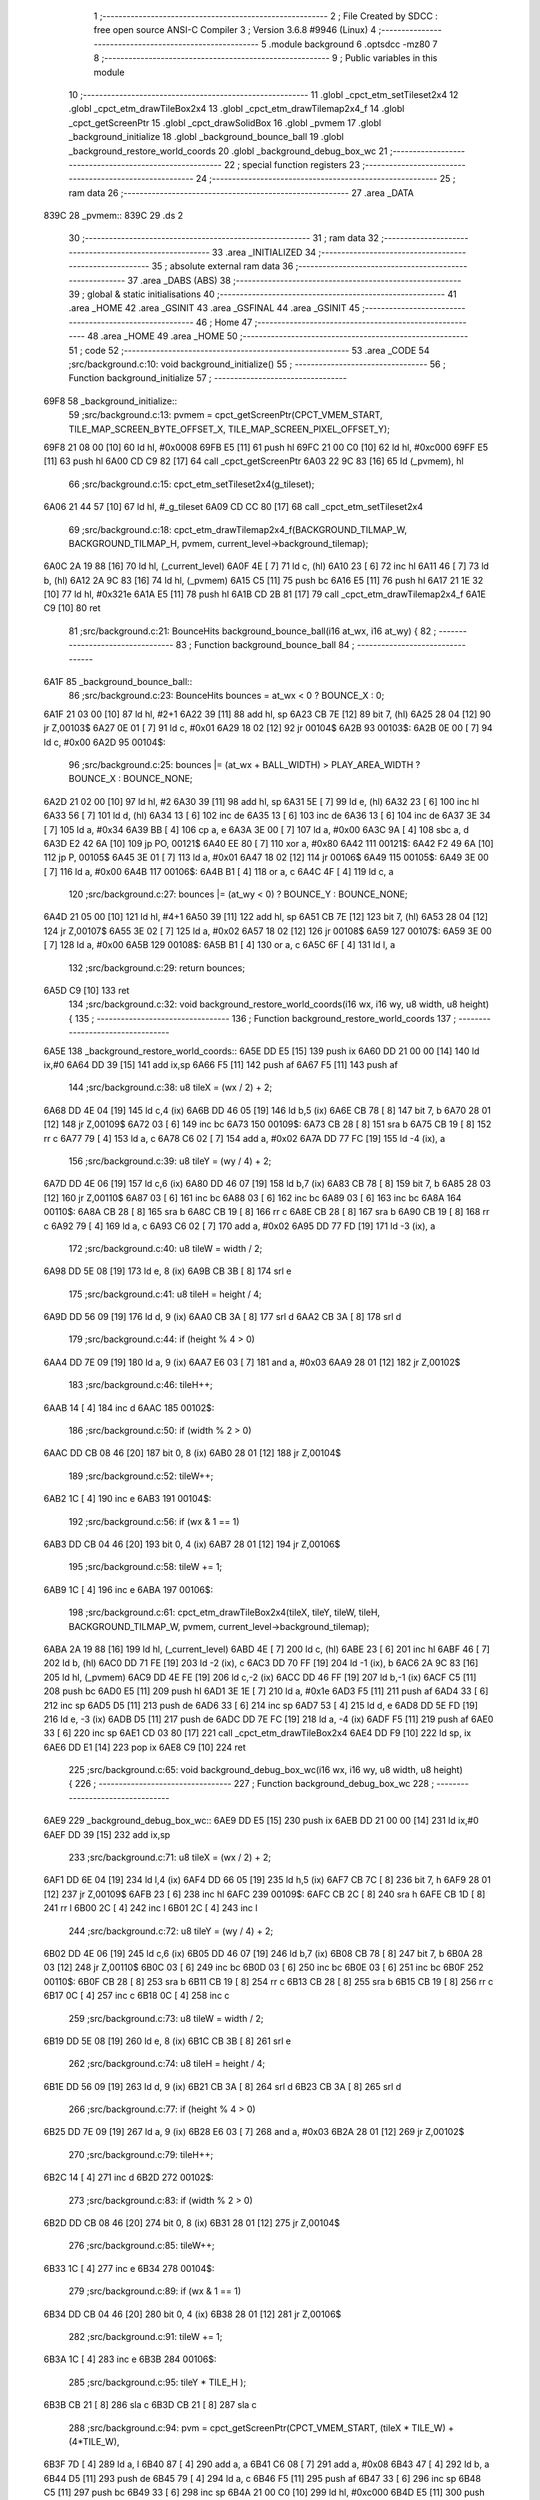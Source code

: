                               1 ;--------------------------------------------------------
                              2 ; File Created by SDCC : free open source ANSI-C Compiler
                              3 ; Version 3.6.8 #9946 (Linux)
                              4 ;--------------------------------------------------------
                              5 	.module background
                              6 	.optsdcc -mz80
                              7 	
                              8 ;--------------------------------------------------------
                              9 ; Public variables in this module
                             10 ;--------------------------------------------------------
                             11 	.globl _cpct_etm_setTileset2x4
                             12 	.globl _cpct_etm_drawTileBox2x4
                             13 	.globl _cpct_etm_drawTilemap2x4_f
                             14 	.globl _cpct_getScreenPtr
                             15 	.globl _cpct_drawSolidBox
                             16 	.globl _pvmem
                             17 	.globl _background_initialize
                             18 	.globl _background_bounce_ball
                             19 	.globl _background_restore_world_coords
                             20 	.globl _background_debug_box_wc
                             21 ;--------------------------------------------------------
                             22 ; special function registers
                             23 ;--------------------------------------------------------
                             24 ;--------------------------------------------------------
                             25 ; ram data
                             26 ;--------------------------------------------------------
                             27 	.area _DATA
   839C                      28 _pvmem::
   839C                      29 	.ds 2
                             30 ;--------------------------------------------------------
                             31 ; ram data
                             32 ;--------------------------------------------------------
                             33 	.area _INITIALIZED
                             34 ;--------------------------------------------------------
                             35 ; absolute external ram data
                             36 ;--------------------------------------------------------
                             37 	.area _DABS (ABS)
                             38 ;--------------------------------------------------------
                             39 ; global & static initialisations
                             40 ;--------------------------------------------------------
                             41 	.area _HOME
                             42 	.area _GSINIT
                             43 	.area _GSFINAL
                             44 	.area _GSINIT
                             45 ;--------------------------------------------------------
                             46 ; Home
                             47 ;--------------------------------------------------------
                             48 	.area _HOME
                             49 	.area _HOME
                             50 ;--------------------------------------------------------
                             51 ; code
                             52 ;--------------------------------------------------------
                             53 	.area _CODE
                             54 ;src/background.c:10: void background_initialize()
                             55 ;	---------------------------------
                             56 ; Function background_initialize
                             57 ; ---------------------------------
   69F8                      58 _background_initialize::
                             59 ;src/background.c:13: pvmem = cpct_getScreenPtr(CPCT_VMEM_START, TILE_MAP_SCREEN_BYTE_OFFSET_X, TILE_MAP_SCREEN_PIXEL_OFFSET_Y);
   69F8 21 08 00      [10]   60 	ld	hl, #0x0008
   69FB E5            [11]   61 	push	hl
   69FC 21 00 C0      [10]   62 	ld	hl, #0xc000
   69FF E5            [11]   63 	push	hl
   6A00 CD C9 82      [17]   64 	call	_cpct_getScreenPtr
   6A03 22 9C 83      [16]   65 	ld	(_pvmem), hl
                             66 ;src/background.c:15: cpct_etm_setTileset2x4(g_tileset);
   6A06 21 44 57      [10]   67 	ld	hl, #_g_tileset
   6A09 CD CC 80      [17]   68 	call	_cpct_etm_setTileset2x4
                             69 ;src/background.c:18: cpct_etm_drawTilemap2x4_f(BACKGROUND_TILMAP_W, BACKGROUND_TILMAP_H, pvmem, current_level->background_tilemap);    
   6A0C 2A 19 88      [16]   70 	ld	hl, (_current_level)
   6A0F 4E            [ 7]   71 	ld	c, (hl)
   6A10 23            [ 6]   72 	inc	hl
   6A11 46            [ 7]   73 	ld	b, (hl)
   6A12 2A 9C 83      [16]   74 	ld	hl, (_pvmem)
   6A15 C5            [11]   75 	push	bc
   6A16 E5            [11]   76 	push	hl
   6A17 21 1E 32      [10]   77 	ld	hl, #0x321e
   6A1A E5            [11]   78 	push	hl
   6A1B CD 2B 81      [17]   79 	call	_cpct_etm_drawTilemap2x4_f
   6A1E C9            [10]   80 	ret
                             81 ;src/background.c:21: BounceHits background_bounce_ball(i16 at_wx, i16 at_wy) {
                             82 ;	---------------------------------
                             83 ; Function background_bounce_ball
                             84 ; ---------------------------------
   6A1F                      85 _background_bounce_ball::
                             86 ;src/background.c:23: BounceHits bounces = at_wx < 0 ? BOUNCE_X : 0;
   6A1F 21 03 00      [10]   87 	ld	hl, #2+1
   6A22 39            [11]   88 	add	hl, sp
   6A23 CB 7E         [12]   89 	bit	7, (hl)
   6A25 28 04         [12]   90 	jr	Z,00103$
   6A27 0E 01         [ 7]   91 	ld	c, #0x01
   6A29 18 02         [12]   92 	jr	00104$
   6A2B                      93 00103$:
   6A2B 0E 00         [ 7]   94 	ld	c, #0x00
   6A2D                      95 00104$:
                             96 ;src/background.c:25: bounces |= (at_wx + BALL_WIDTH)  > PLAY_AREA_WIDTH ? BOUNCE_X : BOUNCE_NONE;
   6A2D 21 02 00      [10]   97 	ld	hl, #2
   6A30 39            [11]   98 	add	hl, sp
   6A31 5E            [ 7]   99 	ld	e, (hl)
   6A32 23            [ 6]  100 	inc	hl
   6A33 56            [ 7]  101 	ld	d, (hl)
   6A34 13            [ 6]  102 	inc	de
   6A35 13            [ 6]  103 	inc	de
   6A36 13            [ 6]  104 	inc	de
   6A37 3E 34         [ 7]  105 	ld	a, #0x34
   6A39 BB            [ 4]  106 	cp	a, e
   6A3A 3E 00         [ 7]  107 	ld	a, #0x00
   6A3C 9A            [ 4]  108 	sbc	a, d
   6A3D E2 42 6A      [10]  109 	jp	PO, 00121$
   6A40 EE 80         [ 7]  110 	xor	a, #0x80
   6A42                     111 00121$:
   6A42 F2 49 6A      [10]  112 	jp	P, 00105$
   6A45 3E 01         [ 7]  113 	ld	a, #0x01
   6A47 18 02         [12]  114 	jr	00106$
   6A49                     115 00105$:
   6A49 3E 00         [ 7]  116 	ld	a, #0x00
   6A4B                     117 00106$:
   6A4B B1            [ 4]  118 	or	a, c
   6A4C 4F            [ 4]  119 	ld	c, a
                            120 ;src/background.c:27: bounces |= (at_wy < 0) ? BOUNCE_Y : BOUNCE_NONE;
   6A4D 21 05 00      [10]  121 	ld	hl, #4+1
   6A50 39            [11]  122 	add	hl, sp
   6A51 CB 7E         [12]  123 	bit	7, (hl)
   6A53 28 04         [12]  124 	jr	Z,00107$
   6A55 3E 02         [ 7]  125 	ld	a, #0x02
   6A57 18 02         [12]  126 	jr	00108$
   6A59                     127 00107$:
   6A59 3E 00         [ 7]  128 	ld	a, #0x00
   6A5B                     129 00108$:
   6A5B B1            [ 4]  130 	or	a, c
   6A5C 6F            [ 4]  131 	ld	l, a
                            132 ;src/background.c:29: return bounces;
   6A5D C9            [10]  133 	ret
                            134 ;src/background.c:32: void background_restore_world_coords(i16 wx, i16 wy, u8 width, u8 height) {
                            135 ;	---------------------------------
                            136 ; Function background_restore_world_coords
                            137 ; ---------------------------------
   6A5E                     138 _background_restore_world_coords::
   6A5E DD E5         [15]  139 	push	ix
   6A60 DD 21 00 00   [14]  140 	ld	ix,#0
   6A64 DD 39         [15]  141 	add	ix,sp
   6A66 F5            [11]  142 	push	af
   6A67 F5            [11]  143 	push	af
                            144 ;src/background.c:38: u8 tileX =  (wx / 2) + 2;
   6A68 DD 4E 04      [19]  145 	ld	c,4 (ix)
   6A6B DD 46 05      [19]  146 	ld	b,5 (ix)
   6A6E CB 78         [ 8]  147 	bit	7, b
   6A70 28 01         [12]  148 	jr	Z,00109$
   6A72 03            [ 6]  149 	inc	bc
   6A73                     150 00109$:
   6A73 CB 28         [ 8]  151 	sra	b
   6A75 CB 19         [ 8]  152 	rr	c
   6A77 79            [ 4]  153 	ld	a, c
   6A78 C6 02         [ 7]  154 	add	a, #0x02
   6A7A DD 77 FC      [19]  155 	ld	-4 (ix), a
                            156 ;src/background.c:39: u8 tileY = (wy / 4) + 2;
   6A7D DD 4E 06      [19]  157 	ld	c,6 (ix)
   6A80 DD 46 07      [19]  158 	ld	b,7 (ix)
   6A83 CB 78         [ 8]  159 	bit	7, b
   6A85 28 03         [12]  160 	jr	Z,00110$
   6A87 03            [ 6]  161 	inc	bc
   6A88 03            [ 6]  162 	inc	bc
   6A89 03            [ 6]  163 	inc	bc
   6A8A                     164 00110$:
   6A8A CB 28         [ 8]  165 	sra	b
   6A8C CB 19         [ 8]  166 	rr	c
   6A8E CB 28         [ 8]  167 	sra	b
   6A90 CB 19         [ 8]  168 	rr	c
   6A92 79            [ 4]  169 	ld	a, c
   6A93 C6 02         [ 7]  170 	add	a, #0x02
   6A95 DD 77 FD      [19]  171 	ld	-3 (ix), a
                            172 ;src/background.c:40: u8 tileW = width / 2;
   6A98 DD 5E 08      [19]  173 	ld	e, 8 (ix)
   6A9B CB 3B         [ 8]  174 	srl	e
                            175 ;src/background.c:41: u8 tileH = height / 4;
   6A9D DD 56 09      [19]  176 	ld	d, 9 (ix)
   6AA0 CB 3A         [ 8]  177 	srl	d
   6AA2 CB 3A         [ 8]  178 	srl	d
                            179 ;src/background.c:44: if (height % 4 > 0)
   6AA4 DD 7E 09      [19]  180 	ld	a, 9 (ix)
   6AA7 E6 03         [ 7]  181 	and	a, #0x03
   6AA9 28 01         [12]  182 	jr	Z,00102$
                            183 ;src/background.c:46: tileH++;
   6AAB 14            [ 4]  184 	inc	d
   6AAC                     185 00102$:
                            186 ;src/background.c:50: if (width % 2 > 0)
   6AAC DD CB 08 46   [20]  187 	bit	0, 8 (ix)
   6AB0 28 01         [12]  188 	jr	Z,00104$
                            189 ;src/background.c:52: tileW++;
   6AB2 1C            [ 4]  190 	inc	e
   6AB3                     191 00104$:
                            192 ;src/background.c:56: if (wx & 1 == 1)
   6AB3 DD CB 04 46   [20]  193 	bit	0, 4 (ix)
   6AB7 28 01         [12]  194 	jr	Z,00106$
                            195 ;src/background.c:58: tileW += 1;
   6AB9 1C            [ 4]  196 	inc	e
   6ABA                     197 00106$:
                            198 ;src/background.c:61: cpct_etm_drawTileBox2x4(tileX, tileY, tileW, tileH, BACKGROUND_TILMAP_W, pvmem, current_level->background_tilemap);
   6ABA 2A 19 88      [16]  199 	ld	hl, (_current_level)
   6ABD 4E            [ 7]  200 	ld	c, (hl)
   6ABE 23            [ 6]  201 	inc	hl
   6ABF 46            [ 7]  202 	ld	b, (hl)
   6AC0 DD 71 FE      [19]  203 	ld	-2 (ix), c
   6AC3 DD 70 FF      [19]  204 	ld	-1 (ix), b
   6AC6 2A 9C 83      [16]  205 	ld	hl, (_pvmem)
   6AC9 DD 4E FE      [19]  206 	ld	c,-2 (ix)
   6ACC DD 46 FF      [19]  207 	ld	b,-1 (ix)
   6ACF C5            [11]  208 	push	bc
   6AD0 E5            [11]  209 	push	hl
   6AD1 3E 1E         [ 7]  210 	ld	a, #0x1e
   6AD3 F5            [11]  211 	push	af
   6AD4 33            [ 6]  212 	inc	sp
   6AD5 D5            [11]  213 	push	de
   6AD6 33            [ 6]  214 	inc	sp
   6AD7 53            [ 4]  215 	ld	d, e
   6AD8 DD 5E FD      [19]  216 	ld	e, -3 (ix)
   6ADB D5            [11]  217 	push	de
   6ADC DD 7E FC      [19]  218 	ld	a, -4 (ix)
   6ADF F5            [11]  219 	push	af
   6AE0 33            [ 6]  220 	inc	sp
   6AE1 CD 03 80      [17]  221 	call	_cpct_etm_drawTileBox2x4
   6AE4 DD F9         [10]  222 	ld	sp, ix
   6AE6 DD E1         [14]  223 	pop	ix
   6AE8 C9            [10]  224 	ret
                            225 ;src/background.c:65: void background_debug_box_wc(i16 wx, i16 wy, u8 width, u8 height) {
                            226 ;	---------------------------------
                            227 ; Function background_debug_box_wc
                            228 ; ---------------------------------
   6AE9                     229 _background_debug_box_wc::
   6AE9 DD E5         [15]  230 	push	ix
   6AEB DD 21 00 00   [14]  231 	ld	ix,#0
   6AEF DD 39         [15]  232 	add	ix,sp
                            233 ;src/background.c:71: u8 tileX =  (wx / 2) + 2;
   6AF1 DD 6E 04      [19]  234 	ld	l,4 (ix)
   6AF4 DD 66 05      [19]  235 	ld	h,5 (ix)
   6AF7 CB 7C         [ 8]  236 	bit	7, h
   6AF9 28 01         [12]  237 	jr	Z,00109$
   6AFB 23            [ 6]  238 	inc	hl
   6AFC                     239 00109$:
   6AFC CB 2C         [ 8]  240 	sra	h
   6AFE CB 1D         [ 8]  241 	rr	l
   6B00 2C            [ 4]  242 	inc	l
   6B01 2C            [ 4]  243 	inc	l
                            244 ;src/background.c:72: u8 tileY = (wy / 4) + 2;
   6B02 DD 4E 06      [19]  245 	ld	c,6 (ix)
   6B05 DD 46 07      [19]  246 	ld	b,7 (ix)
   6B08 CB 78         [ 8]  247 	bit	7, b
   6B0A 28 03         [12]  248 	jr	Z,00110$
   6B0C 03            [ 6]  249 	inc	bc
   6B0D 03            [ 6]  250 	inc	bc
   6B0E 03            [ 6]  251 	inc	bc
   6B0F                     252 00110$:
   6B0F CB 28         [ 8]  253 	sra	b
   6B11 CB 19         [ 8]  254 	rr	c
   6B13 CB 28         [ 8]  255 	sra	b
   6B15 CB 19         [ 8]  256 	rr	c
   6B17 0C            [ 4]  257 	inc	c
   6B18 0C            [ 4]  258 	inc	c
                            259 ;src/background.c:73: u8 tileW = width / 2;
   6B19 DD 5E 08      [19]  260 	ld	e, 8 (ix)
   6B1C CB 3B         [ 8]  261 	srl	e
                            262 ;src/background.c:74: u8 tileH = height / 4;
   6B1E DD 56 09      [19]  263 	ld	d, 9 (ix)
   6B21 CB 3A         [ 8]  264 	srl	d
   6B23 CB 3A         [ 8]  265 	srl	d
                            266 ;src/background.c:77: if (height % 4 > 0)
   6B25 DD 7E 09      [19]  267 	ld	a, 9 (ix)
   6B28 E6 03         [ 7]  268 	and	a, #0x03
   6B2A 28 01         [12]  269 	jr	Z,00102$
                            270 ;src/background.c:79: tileH++;
   6B2C 14            [ 4]  271 	inc	d
   6B2D                     272 00102$:
                            273 ;src/background.c:83: if (width % 2 > 0)
   6B2D DD CB 08 46   [20]  274 	bit	0, 8 (ix)
   6B31 28 01         [12]  275 	jr	Z,00104$
                            276 ;src/background.c:85: tileW++;
   6B33 1C            [ 4]  277 	inc	e
   6B34                     278 00104$:
                            279 ;src/background.c:89: if (wx & 1 == 1)
   6B34 DD CB 04 46   [20]  280 	bit	0, 4 (ix)
   6B38 28 01         [12]  281 	jr	Z,00106$
                            282 ;src/background.c:91: tileW += 1;
   6B3A 1C            [ 4]  283 	inc	e
   6B3B                     284 00106$:
                            285 ;src/background.c:95: tileY * TILE_H );
   6B3B CB 21         [ 8]  286 	sla	c
   6B3D CB 21         [ 8]  287 	sla	c
                            288 ;src/background.c:94: pvm = cpct_getScreenPtr(CPCT_VMEM_START, (tileX * TILE_W) + (4*TILE_W),
   6B3F 7D            [ 4]  289 	ld	a, l
   6B40 87            [ 4]  290 	add	a, a
   6B41 C6 08         [ 7]  291 	add	a, #0x08
   6B43 47            [ 4]  292 	ld	b, a
   6B44 D5            [11]  293 	push	de
   6B45 79            [ 4]  294 	ld	a, c
   6B46 F5            [11]  295 	push	af
   6B47 33            [ 6]  296 	inc	sp
   6B48 C5            [11]  297 	push	bc
   6B49 33            [ 6]  298 	inc	sp
   6B4A 21 00 C0      [10]  299 	ld	hl, #0xc000
   6B4D E5            [11]  300 	push	hl
   6B4E CD C9 82      [17]  301 	call	_cpct_getScreenPtr
   6B51 4D            [ 4]  302 	ld	c, l
   6B52 44            [ 4]  303 	ld	b, h
   6B53 D1            [10]  304 	pop	de
                            305 ;src/background.c:97: cpct_drawSolidBox(pvm, 255, tileW * TILE_W , tileH + TILE_H );
   6B54 14            [ 4]  306 	inc	d
   6B55 14            [ 4]  307 	inc	d
   6B56 14            [ 4]  308 	inc	d
   6B57 14            [ 4]  309 	inc	d
   6B58 7B            [ 4]  310 	ld	a, e
   6B59 87            [ 4]  311 	add	a, a
   6B5A 5F            [ 4]  312 	ld	e, a
   6B5B D5            [11]  313 	push	de
   6B5C 21 FF 00      [10]  314 	ld	hl, #0x00ff
   6B5F E5            [11]  315 	push	hl
   6B60 C5            [11]  316 	push	bc
   6B61 CD C2 81      [17]  317 	call	_cpct_drawSolidBox
   6B64 DD E1         [14]  318 	pop	ix
   6B66 C9            [10]  319 	ret
                            320 	.area _CODE
                            321 	.area _INITIALIZER
                            322 	.area _CABS (ABS)
